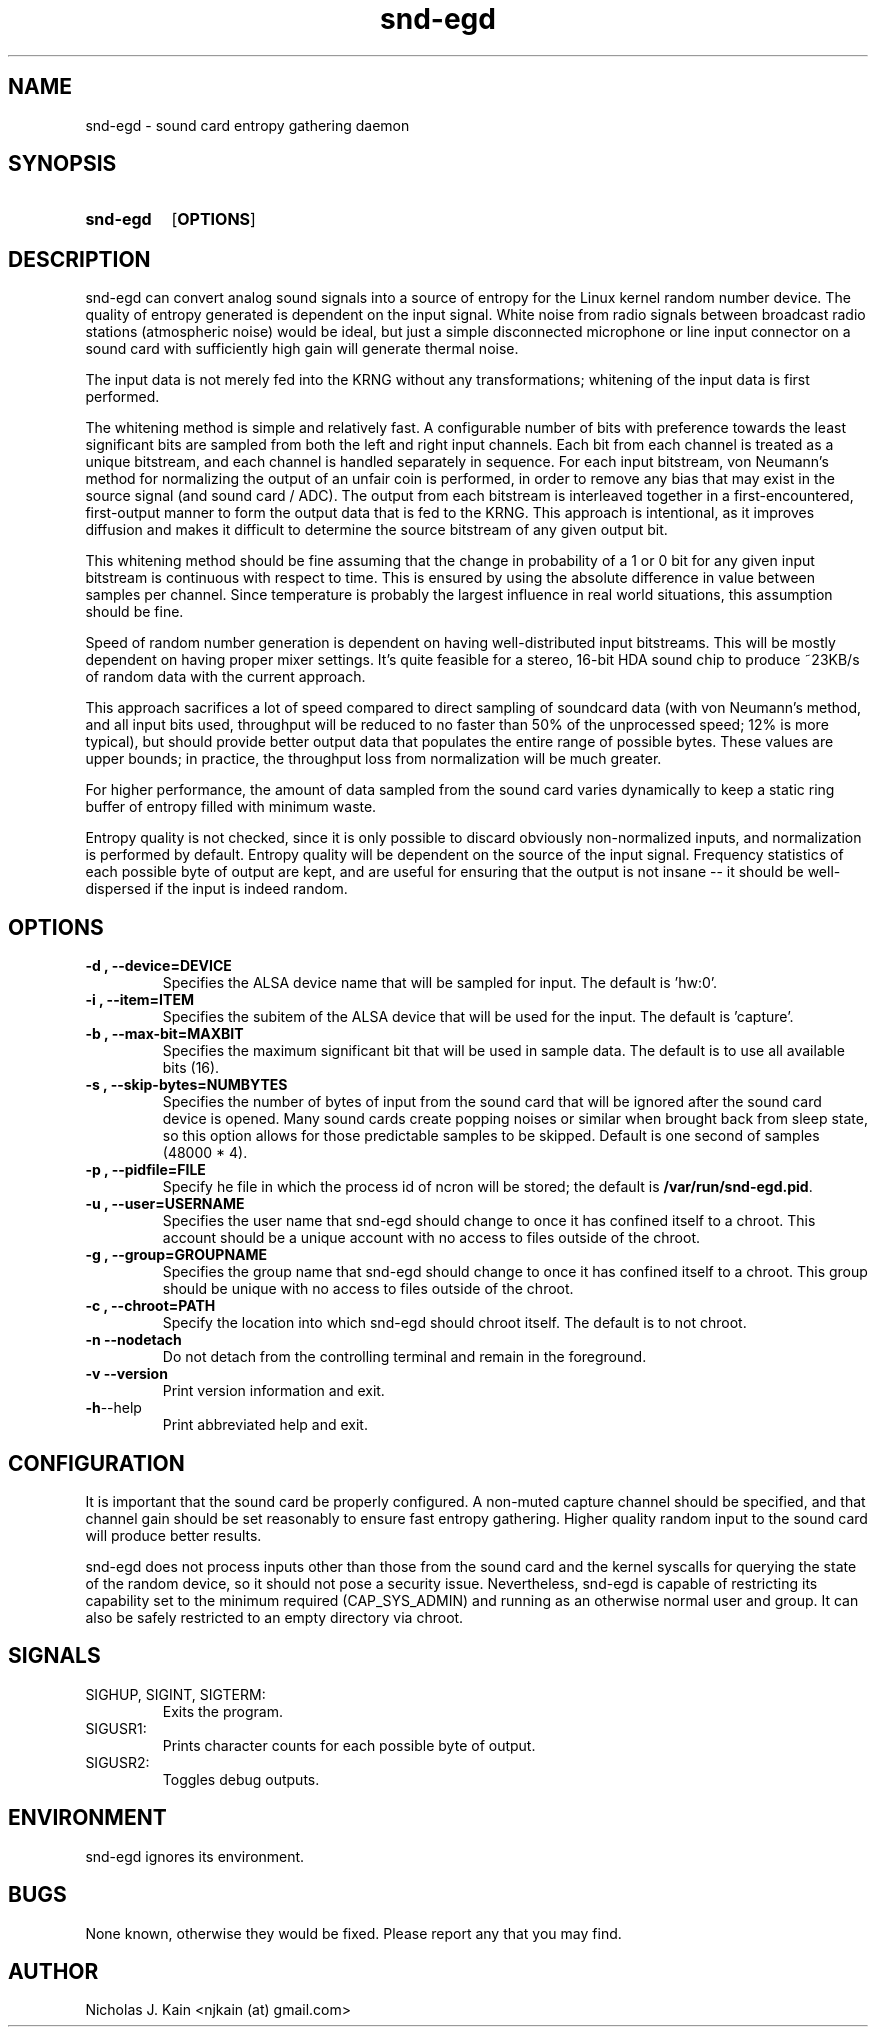 .\" Man page for snd-egd
.\"
.\" Copyright (c) 2008-2010 Nicholas J. Kain
.\"
.TH snd-egd 1 "August 22, 2010"
.LO 1
.SH NAME
snd-egd \- sound card entropy gathering daemon
.SH SYNOPSIS
.SY snd-egd
.OP OPTIONS
.YS
.SH DESCRIPTION
snd-egd can convert analog sound signals into a source of entropy for the Linux
kernel random number device.  The quality of entropy generated is dependent on
the input signal.  White noise from radio signals between broadcast radio
stations (atmospheric noise) would be ideal, but just a simple disconnected
microphone or line input connector on a sound card with sufficiently high gain
will generate thermal noise.

The input data is not merely fed into the KRNG without any transformations;
whitening of the input data is first performed.

The whitening method is simple and relatively fast.  A configurable number of
bits with preference towards the least significant bits are sampled from both
the left and right input channels.  Each bit from each channel is treated as a
unique bitstream, and each channel is handled separately in sequence.  For each
input bitstream, von Neumann's method for normalizing the output of an unfair
coin is performed, in order to remove any bias that may exist in the source
signal (and sound card / ADC).  The output from each bitstream is interleaved
together in a first-encountered, first-output manner to form the output data
that is fed to the KRNG.  This approach is intentional, as it improves
diffusion and makes it difficult to determine the source bitstream of any given
output bit.

This whitening method should be fine assuming that the change in probability of
a 1 or 0 bit for any given input bitstream is continuous with respect to time.
This is ensured by using the absolute difference in value between samples per
channel.  Since temperature is probably the largest influence in real world
situations, this assumption should be fine.

Speed of random number generation is dependent on having well-distributed input
bitstreams.  This will be mostly dependent on having proper mixer settings.
It's quite feasible for a stereo, 16-bit HDA sound chip to produce ~23KB/s of
random data with the current approach.

This approach sacrifices a lot of speed compared to direct sampling of
soundcard data (with von Neumann's method, and all input bits used, throughput
will be reduced to no faster than 50% of the unprocessed speed; 12% is more
typical), but should provide better output data that populates the entire range
of possible bytes.  These values are upper bounds; in practice, the throughput
loss from normalization will be much greater.

For higher performance, the amount of data sampled from the sound card varies
dynamically to keep a static ring buffer of entropy filled with minimum waste.

Entropy quality is not checked, since it is only possible to discard obviously
non-normalized inputs, and normalization is performed by default.  Entropy
quality will be dependent on the source of the input signal.  Frequency
statistics of each possible byte of output are kept, and are useful for
ensuring that the output is not insane -- it should be well-dispersed if
the input is indeed random.
.SH OPTIONS
.TP
.B \-\^d , \-\-device=DEVICE
Specifies the ALSA device name that will be sampled for input.  The default
is 'hw:0'.
.TP
.B \-\^i , \-\-item=ITEM
Specifies the subitem of the ALSA device that will be used for the input.  The
default is 'capture'.
.TP
.B \-\^b , \-\-max\-bit=MAXBIT
Specifies the maximum significant bit that will be used in sample data.  The
default is to use all available bits (16).
.TP
.B \-\^s , \-\-skip\-bytes=NUMBYTES
Specifies the number of bytes of input from the sound card that will be
ignored after the sound card device is opened.  Many sound cards create
popping noises or similar when brought back from sleep state, so this
option allows for those predictable samples to be skipped.  Default
is one second of samples (48000 * 4).
.TP
.B \-\^p , \-\-pidfile=FILE
Specify he file in which the process id of ncron will be stored; the
default is
.BR /var/run/snd-egd.pid .
.TP
.B \-\^u , \-\-user=USERNAME
Specifies the user name that snd-egd should change to once it has confined
itself to a chroot.  This account should be a unique account with no access
to files outside of the chroot.
.TP
.B \-\^g , \-\-group=GROUPNAME
Specifies the group name that snd-egd should change to once it has confined
itself to a chroot.  This group should be unique with no access to files
outside of the chroot.
.TP
.B \-\^c , \-\-chroot=PATH
Specify the location into which snd-egd should chroot itself.  The default is
to not chroot.
.TP
.B \-\^n   \-\-nodetach
Do not detach from the controlling terminal and remain in the foreground.
.TP
.B \-\^v   \-\-version
Print version information and exit.
.TP
.BR \-\^h  \-\-help
Print abbreviated help and exit.
.SH CONFIGURATION
It is important that the sound card be properly configured.  A non-muted
capture channel should be specified, and that channel gain should be set
reasonably to ensure fast entropy gathering.  Higher quality random input
to the sound card will produce better results.

snd-egd does not process inputs other than those from the sound card and
the kernel syscalls for querying the state of the random device, so it
should not pose a security issue.  Nevertheless, snd-egd is capable of
restricting its capability set to the minimum required (CAP_SYS_ADMIN)
and running as an otherwise normal user and group.  It can also be
safely restricted to an empty directory via chroot.
.SH SIGNALS
.TP
SIGHUP, SIGINT, SIGTERM:
Exits the program.
.TP
SIGUSR1:
Prints character counts for each possible byte of output.
.TP
SIGUSR2:
Toggles debug outputs.
.SH ENVIRONMENT
snd-egd ignores its environment.
.SH BUGS
None known, otherwise they would be fixed.  Please report any that you may
find.
.SH AUTHOR
Nicholas J. Kain <njkain (at) gmail.com>

